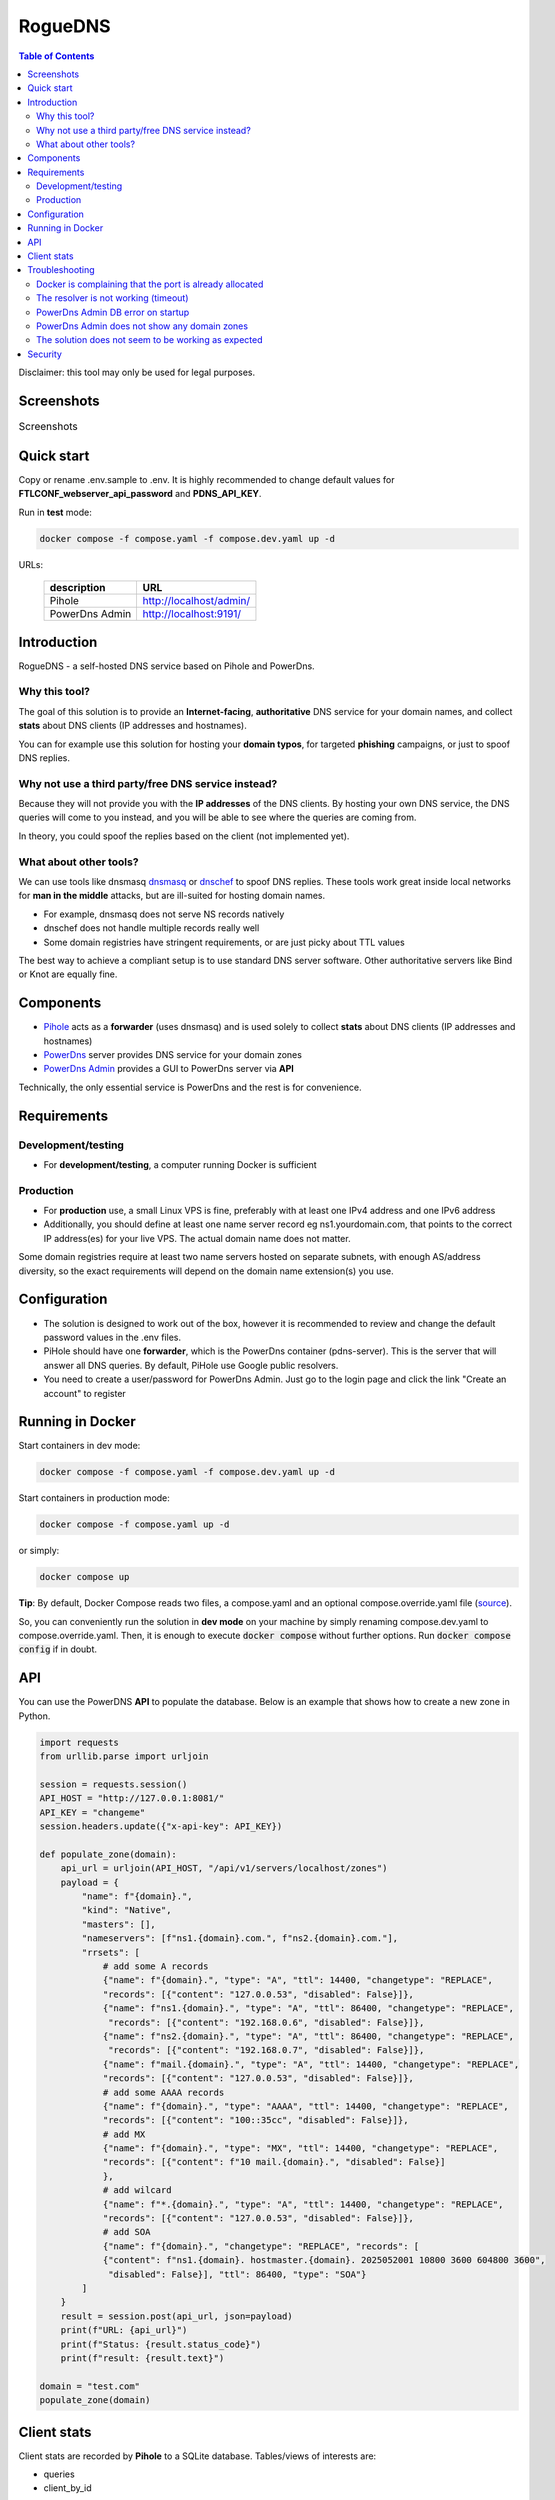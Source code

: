 RogueDNS
========

.. contents:: Table of Contents

Disclaimer: this tool may only be used for legal purposes.

Screenshots
-----------

.. list-table:: Screenshots
   :class: borderless

   * - .. image:: images/pihole-dashboard.png
          :align: left
          :alt: Pihole dashboard
     - .. image:: images/powerdns-admin-dashboard.png
          :align: left
          :alt: PowerDns Admin dashboard


Quick start
-----------

Copy or rename .env.sample to .env. It is highly recommended to change default values for **FTLCONF_webserver_api_password** and **PDNS_API_KEY**.

Run in **test** mode:

.. code:: bash

   docker compose -f compose.yaml -f compose.dev.yaml up -d

URLs:

 ================= =========================
  description      URL
 ================= =========================
  Pihole           http://localhost/admin/
  PowerDns Admin   http://localhost:9191/
 ================= =========================

Introduction
------------

RogueDNS - a self-hosted DNS service based on Pihole and PowerDns.

Why this tool?
~~~~~~~~~~~~~~

The goal of this solution is to provide an **Internet-facing**, **authoritative** DNS service for your domain names, and collect **stats** about DNS clients (IP addresses and hostnames).

You can for example use this solution for hosting your **domain typos**, for targeted **phishing** campaigns, or just to spoof DNS replies.

Why not use a third party/free DNS service instead?
~~~~~~~~~~~~~~~~~~~~~~~~~~~~~~~~~~~~~~~~~~~~~~~~~~~

Because they will not provide you with the **IP addresses** of the DNS clients. By hosting your own DNS service, the DNS queries will come to you instead, and you will be able to see where the queries are coming from.

In theory, you could spoof the replies based on the client (not implemented yet).

What about other tools?
~~~~~~~~~~~~~~~~~~~~~~~

We can use tools like dnsmasq `dnsmasq <https://thekelleys.org.uk/dnsmasq/doc.html>`_ or `dnschef <https://github.com/iphelix/dnschef>`_ to spoof DNS replies. These tools work great inside local networks for **man in the middle** attacks, but are ill-suited for hosting domain names.

- For example, dnsmasq does not serve NS records natively
- dnschef does not handle multiple records really well
- Some domain registries have stringent requirements, or are just picky about TTL values

The best way to achieve a compliant setup is to use standard DNS server software. Other authoritative servers like Bind or Knot are equally fine.


Components
----------

- `Pihole <https://pi-hole.net/>`_ acts as a **forwarder** (uses dnsmasq) and is used solely to collect **stats** about DNS clients (IP addresses and hostnames)
- `PowerDns <https://github.com/PowerDNS/pdns>`_ server provides DNS service for your domain zones
- `PowerDns Admin <https://github.com/PowerDNS-Admin/PowerDNS-Admin>`_ provides a GUI to PowerDns server via **API**

Technically, the only essential service is PowerDns and the rest is for convenience.

Requirements
------------

Development/testing
~~~~~~~~~~~~~~~~~~~

- For **development/testing**, a computer running Docker is sufficient

Production
~~~~~~~~~~

- For **production** use, a small Linux VPS is fine, preferably with at least one IPv4 address and one IPv6 address
- Additionally, you should define at least one name server record eg ns1.yourdomain.com, that points to the correct IP address(es) for your live VPS. The actual domain name does not matter.

Some domain registries require at least two name servers hosted on separate subnets, with enough AS/address diversity, so the exact requirements will depend on the domain name extension(s) you use.


Configuration
-------------

- The solution is designed to work out of the box, however it is recommended to review and change the default password values in the .env files.
- PiHole should have one **forwarder**, which is the PowerDns container (pdns-server). This is the server that will answer all DNS queries. By default, PiHole use Google public resolvers.
- You need to create a user/password for PowerDns Admin. Just go to the login page and click the link "Create an account" to register


Running in Docker
-----------------

Start containers in dev mode:

.. code:: bash

   docker compose -f compose.yaml -f compose.dev.yaml up -d

Start containers in production mode:

.. code:: bash

   docker compose -f compose.yaml up -d

or simply:

.. code:: bash

   docker compose up


**Tip**: By default, Docker Compose reads two files, a compose.yaml and an optional compose.override.yaml file (`source <https://docs.docker.com/compose/how-tos/multiple-compose-files/merge/>`_).

So, you can conveniently run the solution in **dev mode** on your machine by simply renaming compose.dev.yaml to compose.override.yaml. Then, it is enough to execute :code:`docker compose` without further options. Run :code:`docker compose config` if in doubt.


API
---

You can use the PowerDNS **API** to populate the database. Below is an example that shows how to create a new zone in Python.

.. code:: python

    import requests
    from urllib.parse import urljoin
    
    session = requests.session()
    API_HOST = "http://127.0.0.1:8081/"
    API_KEY = "changeme"
    session.headers.update({"x-api-key": API_KEY})
    
    def populate_zone(domain):
        api_url = urljoin(API_HOST, "/api/v1/servers/localhost/zones")
        payload = {
            "name": f"{domain}.",
            "kind": "Native",
            "masters": [],
            "nameservers": [f"ns1.{domain}.com.", f"ns2.{domain}.com."],
            "rrsets": [
                # add some A records
                {"name": f"{domain}.", "type": "A", "ttl": 14400, "changetype": "REPLACE",
                "records": [{"content": "127.0.0.53", "disabled": False}]},
                {"name": f"ns1.{domain}.", "type": "A", "ttl": 86400, "changetype": "REPLACE",
                 "records": [{"content": "192.168.0.6", "disabled": False}]},
                {"name": f"ns2.{domain}.", "type": "A", "ttl": 86400, "changetype": "REPLACE",
                 "records": [{"content": "192.168.0.7", "disabled": False}]},
                {"name": f"mail.{domain}.", "type": "A", "ttl": 14400, "changetype": "REPLACE",
                "records": [{"content": "127.0.0.53", "disabled": False}]},
                # add some AAAA records
                {"name": f"{domain}.", "type": "AAAA", "ttl": 14400, "changetype": "REPLACE",
                "records": [{"content": "100::35cc", "disabled": False}]},
                # add MX
                {"name": f"{domain}.", "type": "MX", "ttl": 14400, "changetype": "REPLACE",
                "records": [{"content": f"10 mail.{domain}.", "disabled": False}]
                },
                # add wilcard
                {"name": f"*.{domain}.", "type": "A", "ttl": 14400, "changetype": "REPLACE",
                "records": [{"content": "127.0.0.53", "disabled": False}]},
                # add SOA
                {"name": f"{domain}.", "changetype": "REPLACE", "records": [
                {"content": f"ns1.{domain}. hostmaster.{domain}. 2025052001 10800 3600 604800 3600",
                 "disabled": False}], "ttl": 86400, "type": "SOA"}
            ]
        }
        result = session.post(api_url, json=payload)
        print(f"URL: {api_url}")
        print(f"Status: {result.status_code}")
        print(f"result: {result.text}")
    
    domain = "test.com"
    populate_zone(domain)


Client stats
------------

Client stats are recorded by **Pihole** to a SQLite database.
Tables/views of interests are:

- queries
- client_by_id


Troubleshooting
---------------

Docker is complaining that the port is already allocated
~~~~~~~~~~~~~~~~~~~~~~~~~~~~~~~~~~~~~~~~~~~~~~~~~~~~~~~~

If the port in question is 53, this is because you already have a DNS resolver running on your host. Either disable it, or modify the Docker compose file so as *not* to export port 53 on your host.
Instead, you can make queries to private Docker addresses rather than 127.0.0.1:

1. Use :code:`docker ps` to get the ID of the pdns-server container
2. Run :code:`docker inspect -f '{{range.NetworkSettings.Networks}}{{.IPAddress}}{{end}}' 57cff4d499be` where 57cff4d499be is container ID or name
3. This will return an IP address usually in the 172.x.x.x range
4. You can query the server using the private Docker address obtained eg: :code:`dig -t a <your domain> @172.20.0.2` where 172.20.0.2 is the IP address obtained from above. Or: :code:`nslookup <your domain> <server IP>`

The resolver is not working (timeout)
~~~~~~~~~~~~~~~~~~~~~~~~~~~~~~~~~~~~~

- Verify that port 53 is exposed on your host, or see above to use an addresss different than 127.0.0.1 for testing
- dnsmasq may refuse service if it has no **forwarders** available. Use the web interface and verify that there is at least one forwarder (it should be "pdns-server" by default and look like the picture below)

.. image:: images/custom-forwarder.png
  :align: left
  :alt: Custom forwarder in Pihole

PowerDns Admin DB error on startup
~~~~~~~~~~~~~~~~~~~~~~~~~~~~~~~~~~

This error message can occur when using Docker bind mounts and is due to permission issues:

::

   sqlalchemy.exc.OperationalError: (sqlite3.OperationalError) unable to open database file


The post_start hook in compose.dev.yaml should fix that. This issue should not happen when using Docker volumes.


PowerDns Admin does not show any domain zones
~~~~~~~~~~~~~~~~~~~~~~~~~~~~~~~~~~~~~~~~~~~~~

Verify that the **API key** is properly set.  Also make sure to specify the correct **version**.
The configuration box should look like this:

.. image:: images/powerdns-admin-api.png
  :align: left
  :alt: PowerDns Admin API settings

The solution does not seem to be working as expected
~~~~~~~~~~~~~~~~~~~~~~~~~~~~~~~~~~~~~~~~~~~~~~~~~~~~

- Use :code:`docker compose logs` or use :code:`docker compose up` instead of :code:`docker compose up -d` to watch the *output* of your containers.
- Look inside the containers for additional **logs**.
- If necessary, you can modify the entrypoints to increase the **verbosity** of applications. For example, pdns_server has a :code:`--loglevel=<level>` option. Thus, :code:`--loglevel=7` should provide maximum verbosity.
- If you still can't get it right, file an issue in Github. Make sure to attach any relevant error messages, log entries etc. Specify any configuration changes you've made.

Security
--------

Before deploying this solution on an Internet-facing server, please note the following:

- This solution was designed for specific attack scenarios and may not be best-practice for production environments
- In order to minimize attack surface, you should only expose port 53/DNS (TCP and UDP)
- We recommend not to expose Pihole or PowerDNS Admin interfaces publicly - but you can (and should) use firewall rules to restrict access to IP addresses you own
- By default, Pihole and PowerDNS will reveal their version when queried for a specific TXT record: :code:`dig chaos txt version.bind @namesever`